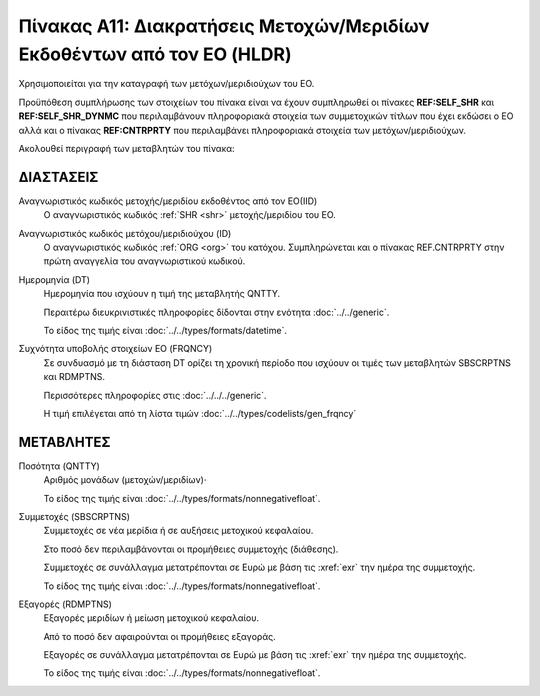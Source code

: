 
Πίνακας Α11: Διακρατήσεις Μετοχών/Μεριδίων Eκδοθέντων από τον ΕΟ (HLDR)
=======================================================================
Χρησιμοποιείται για την καταγραφή των μετόχων/μεριδιούχων του ΕΟ.

Προϋπόθεση συμπλήρωσης των στοιχείων του πίνακα είναι να έχουν συμπληρωθεί οι
πίνακες **REF:SELF_SHR** και **REF:SELF_SHR_DYNMC** που περιλαμβάνουν
πληροφοριακά στοιχεία των συμμετοχικών τίτλων που έχει εκδώσει ο ΕΟ αλλά και ο
πίνακας **REF:CNTRPRTY** που περιλαμβάνει πληροφοριακά στοιχεία των
μετόχων/μεριδιούχων. 

Ακολουθεί περιγραφή των μεταβλητών του πίνακα:

ΔΙΑΣΤΑΣΕΙΣ
----------

Αναγνωριστικός κωδικός μετοχής/μεριδίου εκδοθέντος από τον ΕΟ(IID)
    Ο αναγνωριστικός κωδικός :ref:`SHR <shr>` μετοχής/μεριδίου του ΕΟ.

Αναγνωριστικός κωδικός μετόχου/μεριδιούχου (ID)
    Ο αναγνωριστικός κωδικός :ref:`ORG <org>` του κατόχου.  Συμπληρώνεται και ο
    πίνακας REF.CNTRPRTY στην πρώτη αναγγελία του αναγνωριστικού κωδικού.

Ημερομηνία (DT)
    Ημερομηνία που ισχύουν η τιμή της μεταβλητής QNTTY.

    Περαιτέρω διευκρινιστικές πληροφορίες δίδονται στην ενότητα :doc:`../../generic`.

    Το είδος της τιμής είναι :doc:`../../types/formats/datetime`.


Συχνότητα υποβολής στοιχείων ΕΟ (FRQNCY)
    Σε συνδυασμό με τη διάσταση DT ορίζει τη χρονική περίοδο που ισχύουν οι τιμές των μεταβλητών SBSCRPTNS και RDMPTNS.

    Περισσότερες πληροφορίες στις :doc:`../../../generic`.

    Η τιμή επιλέγεται από τη λίστα τιμών :doc:`../../types/codelists/gen_frqncy`


ΜΕΤΑΒΛΗΤΕΣ
----------

Ποσότητα (QNTTY)
    Αριθμός μονάδων (μετοχών/μεριδίων)·

    Το είδος της τιμής είναι :doc:`../../types/formats/nonnegativefloat`.

Συμμετοχές (SBSCRPTNS)
    Συμμετοχές σε νέα μερίδια ή σε αυξήσεις μετοχικού κεφαλαίου.  
    
    Στο ποσό δεν περιλαμβάνονται οι προμήθειες συμμετοχής (διάθεσης).

    Συμμετοχές σε συνάλλαγμα μετατρέπονται σε Ευρώ με βάση τις :xref:`exr`
    την ημέρα της συμμετοχής.

    Το είδος της τιμής είναι :doc:`../../types/formats/nonnegativefloat`.

Εξαγορές (RDMPTNS)
    Εξαγορές μεριδίων ή μείωση μετοχικού κεφαλαίου.  
    
    Από το ποσό δεν αφαιρούνται οι προμήθειες εξαγοράς.

    Εξαγορές σε συνάλλαγμα μετατρέπονται σε Ευρώ με βάση τις :xref:`exr`
    την ημέρα της συμμετοχής.

    Το είδος της τιμής είναι :doc:`../../types/formats/nonnegativefloat`.
